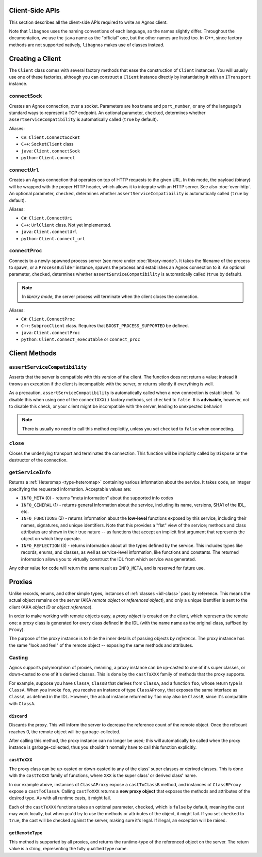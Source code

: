 Client-Side APIs
================
This section describes all the client-side APIs required to write an Agnos 
client. 

Note that ``libagnos`` uses the naming conventions of each language, so the 
names slightly differ. Throughout the documentation, we use the ``java`` name 
as the "official" one, but the other names are listed too. In C++, since 
factory methods are not supported natively, ``libagnos`` makes use of classes 
instead.


.. _client-factory:

Creating a Client
=================
The ``Client`` class comes with several factory methods that ease the 
construction of ``Client`` instances. You will usually use one of these factories,
although you can construct a ``Client`` instance directly by instantiating it
with an ``ITransport`` instance.


``connectSock``
---------------
Creates an Agnos connection, over a socket. Parameters are ``hostname`` and 
``port_number``, or any of the language's standard ways to represent a TCP 
endpoint. An optional parameter, ``checked``, determines whether 
``assertServiceCompatibility`` is automatically called (``true`` by default).

Aliases:

* ``C#``: ``Client.ConnectSocket``
* ``C++``: ``SocketClient`` class
* ``java``: ``Client.connectSock``
* ``python``: ``Client.connect``

``connectUrl``
--------------
Creates an Agnos connection that operates on top of HTTP requests to the given
URL. In this mode, the payload (binary) will be wrapped with the proper
HTTP header, which allows it to integrate with an HTTP server. See also 
:doc:`over-http`. An optional parameter, ``checked``, determines whether 
``assertServiceCompatibility`` is automatically called (``true`` by default).

Aliases:

* ``C#``: ``Client.ConnectUri``
* ``C++``: ``UrlClient`` class. Not yet implemented.
* ``java``: ``Client.connectUrl``
* ``python``: ``Client.connect_url``

``connectProc``
---------------
Connects to a newly-spawned process server (see more under :doc:`library-mode`).
It takes the filename of the process to spawn, or a ``ProcessBuilder`` instance,
spawns the process and establishes an Agnos connection to it. 
An optional parameter, ``checked``, determines whether 
``assertServiceCompatibility`` is automatically called (``true`` by default).

.. note::
  In *library mode*, the server process will terminate when the client closes
  the connection.

Aliases:

* ``C#``: ``Client.ConnectProc``
* ``C++``: ``SubprocClient`` class. Requires that ``BOOST_PROCESS_SUPPORTED`` 
  be defined.
* ``java``: ``Client.connectProc``
* ``python``: ``Client.connect_executable`` or ``connect_proc``



.. _client-methods:

Client Methods
==============

.. _client-assertServiceCompatibility:

``assertServiceCompatibility``
------------------------------
Asserts that the server is compatible with this version of the client. The 
function does not return a value; instead it throws an exception if the client
is incompatible with the server, or returns silently if everything is well.

As a precaution, ``assertServiceCompatibility`` is automatically called when
a new connection is established. To disable this when using one of the 
``connectXXX()`` factory methods, set ``checked`` to ``false``. 
It is **advisable**, however, not to disable this check, or your client might 
be incompatible with the server, leading to unexpected behavior!

.. note::
  There is usually no need to call this method explicitly, unless you set
  ``checked`` to ``false`` when connecting. 


``close``
---------
Closes the underlying transport and terminates the connection. This function
will be implicitly called by ``Dispose`` or the destructor of the connection.


.. _client-getServiceInfo:

``getServiceInfo``
------------------
Returns a :ref:`Heteromap <type-heteromap>` containing various information about the service. 
It takes ``code``, an integer specifying the requested information. Acceptable
values are:

* ``INFO_META`` (0) - returns "meta information" about the supported info codes
* ``INFO_GENERAL`` (1) - returns general information about the service, 
  including its name, versions, SHA1 of the IDL, etc. 
* ``INFO_FUNCTIONS`` (2) - returns information about the **low-level** functions
  exposed by this service, including their names, signatures, and unique 
  identifiers. Note that this provides a "flat" view of the service; methods
  and class attributes are shown in their true nature -- as functions that
  accept an implicit first argument that represents the object on which they
  operate.
* ``INFO_REFLECTION`` (3) - returns information about all the types defined by
  the service. This includes types like records, enums, and classes, as well 
  as service-level information, like functions and constants. The 
  returned information allows you to virtually construct the IDL from which 
  service was generated.

Any other value for ``code`` will return the same result as ``INFO_META``,
and is reserved for future use.


.. _client-proxies:

Proxies
=======
Unlike records, enums, and other simple types, instances of :ref:`classes <idl-class>`
pass by reference. This means the actual object remains on the server (AKA 
*remote object* or *referenced object*), and only a unique identifier
is sent to the client (AKA *object ID* or *object reference*). 

In order to make working with remote objects easy, a *proxy object* is created
on the client, which represents the remote one: a proxy class is generated for 
every class defined in the IDL (with the name name as the original class, 
suffixed by ``Proxy``). 

The purpose of the proxy instance is to hide the inner details of passing 
objects *by reference*. The proxy instance has the same "look and feel" of
the remote object -- exposing the same methods and attributes.


Casting
-------
Agnos supports polymorphism of proxies, meaning, a proxy instance can be
up-casted to one of it's super classes, or down-casted to one of it's
derived classes. This is done by the ``castToXXX`` family of methods that 
the proxy supports.

For example, suppose you have ``ClassA``, ``ClassB`` that derives 
from ``ClassA``, and a function ``foo``, whose return type is ``ClassA``.
When you invoke ``foo``, you receive an instance of type ``ClassAProxy``,
that exposes the same interface as ``ClassA``, as defined in the IDL.
However, the actual instance returned by ``foo`` may also be ``ClassB``, since
it's compatible with ``ClassA``. 

``discard``
^^^^^^^^^^^
Discards the proxy. This will inform the server to decrease the reference count
of the remote object. Once the refcount reaches 0, the remote object will be 
garbage-collected.

After calling this method, the proxy instance can no longer be used; this will
automatically be called when the proxy instance is garbage-collected, thus
you shouldn't normally have to call this function explicitly.

``castToXXX``
^^^^^^^^^^^^^
The proxy class can be up-casted or down-casted to any of the class' super classes
or derived classes. This is done with the ``castToXXX`` family of functions, where
``XXX`` is the super class' or derived class' name. 

In our example above, instances of ``ClassAProxy`` expose a ``castToClassB``
method, and instances of ``ClassBProxy`` expose a ``castToClassA``. Calling
``castToXXX`` returns a **new proxy object** that exposes the methods and
attributes of the desired type. As with all runtime casts, it might fail.

Each of the ``castToXXX`` functions takes an optional parameter, ``checked``,
which is ``false`` by default, meaning the cast may work locally, but when
you'd try to use the methods or attributes of the object, it might fail.
If you set ``checked`` to ``true``, the cast will be checked against the server,
making sure it's legal. If illegal, an exception will be raised. 

``getRemoteType``
^^^^^^^^^^^^^^^^^
This method is supported by all proxies, and returns the runtime-type of the 
referenced object on the server. The return value is a string, representing
the fully qualified type name.


